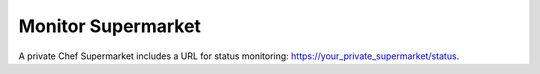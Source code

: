 


=====================================================
Monitor Supermarket
=====================================================

A private Chef Supermarket includes a URL for status monitoring: https://your_private_supermarket/status.
